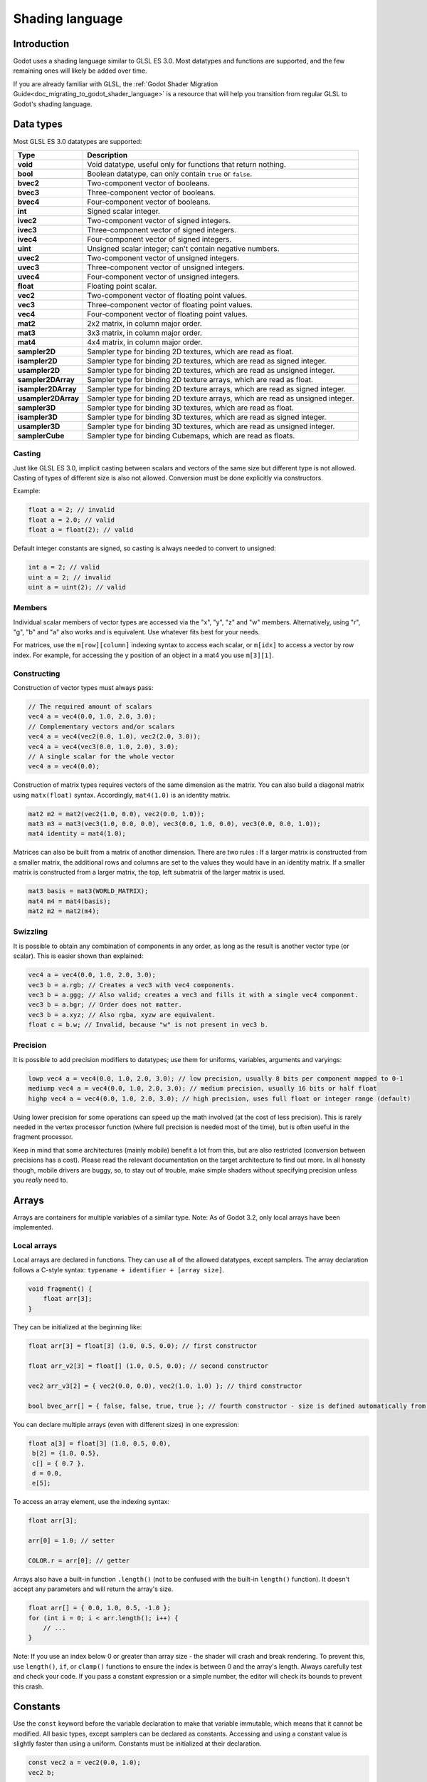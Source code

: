 .. _doc_shading_language:

Shading language
================

Introduction
------------

Godot uses a shading language similar to GLSL ES 3.0. Most datatypes and functions are supported,
and the few remaining ones will likely be added over time.

If you are already familiar with GLSL, the :ref:`Godot Shader Migration Guide<doc_migrating_to_godot_shader_language>`
is a resource that will help you transition from regular GLSL to Godot's shading language.

Data types
----------

Most GLSL ES 3.0 datatypes are supported:

+---------------------+---------------------------------------------------------------------------------+
| Type                | Description                                                                     |
+=====================+=================================================================================+
| **void**            | Void datatype, useful only for functions that return nothing.                   |
+---------------------+---------------------------------------------------------------------------------+
| **bool**            | Boolean datatype, can only contain ``true`` or ``false``.                       |
+---------------------+---------------------------------------------------------------------------------+
| **bvec2**           | Two-component vector of booleans.                                               |
+---------------------+---------------------------------------------------------------------------------+
| **bvec3**           | Three-component vector of booleans.                                             |
+---------------------+---------------------------------------------------------------------------------+
| **bvec4**           | Four-component vector of booleans.                                              |
+---------------------+---------------------------------------------------------------------------------+
| **int**             | Signed scalar integer.                                                          |
+---------------------+---------------------------------------------------------------------------------+
| **ivec2**           | Two-component vector of signed integers.                                        |
+---------------------+---------------------------------------------------------------------------------+
| **ivec3**           | Three-component vector of signed integers.                                      |
+---------------------+---------------------------------------------------------------------------------+
| **ivec4**           | Four-component vector of signed integers.                                       |
+---------------------+---------------------------------------------------------------------------------+
| **uint**            | Unsigned scalar integer; can't contain negative numbers.                        |
+---------------------+---------------------------------------------------------------------------------+
| **uvec2**           | Two-component vector of unsigned integers.                                      |
+---------------------+---------------------------------------------------------------------------------+
| **uvec3**           | Three-component vector of unsigned integers.                                    |
+---------------------+---------------------------------------------------------------------------------+
| **uvec4**           | Four-component vector of unsigned integers.                                     |
+---------------------+---------------------------------------------------------------------------------+
| **float**           | Floating point scalar.                                                          |
+---------------------+---------------------------------------------------------------------------------+
| **vec2**            | Two-component vector of floating point values.                                  |
+---------------------+---------------------------------------------------------------------------------+
| **vec3**            | Three-component vector of floating point values.                                |
+---------------------+---------------------------------------------------------------------------------+
| **vec4**            | Four-component vector of floating point values.                                 |
+---------------------+---------------------------------------------------------------------------------+
| **mat2**            | 2x2 matrix, in column major order.                                              |
+---------------------+---------------------------------------------------------------------------------+
| **mat3**            | 3x3 matrix, in column major order.                                              |
+---------------------+---------------------------------------------------------------------------------+
| **mat4**            | 4x4 matrix, in column major order.                                              |
+---------------------+---------------------------------------------------------------------------------+
| **sampler2D**       | Sampler type for binding 2D textures, which are read as float.                  |
+---------------------+---------------------------------------------------------------------------------+
| **isampler2D**      | Sampler type for binding 2D textures, which are read as signed integer.         |
+---------------------+---------------------------------------------------------------------------------+
| **usampler2D**      | Sampler type for binding 2D textures, which are read as unsigned integer.       |
+---------------------+---------------------------------------------------------------------------------+
| **sampler2DArray**  | Sampler type for binding 2D texture arrays, which are read as float.            |
+---------------------+---------------------------------------------------------------------------------+
| **isampler2DArray** | Sampler type for binding 2D texture arrays, which are read as signed integer.   |
+---------------------+---------------------------------------------------------------------------------+
| **usampler2DArray** | Sampler type for binding 2D texture arrays, which are read as unsigned integer. |
+---------------------+---------------------------------------------------------------------------------+
| **sampler3D**       | Sampler type for binding 3D textures, which are read as float.                  |
+---------------------+---------------------------------------------------------------------------------+
| **isampler3D**      | Sampler type for binding 3D textures, which are read as signed integer.         |
+---------------------+---------------------------------------------------------------------------------+
| **usampler3D**      | Sampler type for binding 3D textures, which are read as unsigned integer.       |
+---------------------+---------------------------------------------------------------------------------+
| **samplerCube**     | Sampler type for binding Cubemaps, which are read as floats.                    |
+---------------------+---------------------------------------------------------------------------------+

Casting
~~~~~~~

Just like GLSL ES 3.0, implicit casting between scalars and vectors of the same size but different type is not allowed.
Casting of types of different size is also not allowed. Conversion must be done explicitly via constructors.

Example:

.. code-block:: glsl

    float a = 2; // invalid
    float a = 2.0; // valid
    float a = float(2); // valid

Default integer constants are signed, so casting is always needed to convert to unsigned:

.. code-block:: glsl

    int a = 2; // valid
    uint a = 2; // invalid
    uint a = uint(2); // valid

Members
~~~~~~~

Individual scalar members of vector types are accessed via the "x", "y", "z" and "w" members. 
Alternatively, using "r", "g", "b" and "a" also works and is equivalent. Use whatever fits 
best for your needs.

For matrices, use the ``m[row][column]`` indexing syntax to access each scalar, or ``m[idx]`` to access 
a vector by row index. For example, for accessing the y position of an object in a mat4 you  use 
``m[3][1]``.  

Constructing
~~~~~~~~~~~~

Construction of vector types must always pass:

.. code-block:: glsl

    // The required amount of scalars
    vec4 a = vec4(0.0, 1.0, 2.0, 3.0);
    // Complementary vectors and/or scalars
    vec4 a = vec4(vec2(0.0, 1.0), vec2(2.0, 3.0));
    vec4 a = vec4(vec3(0.0, 1.0, 2.0), 3.0);
    // A single scalar for the whole vector
    vec4 a = vec4(0.0);

Construction of matrix types requires vectors of the same dimension as the matrix. You can 
also build a diagonal matrix using ``matx(float)`` syntax. Accordingly, ``mat4(1.0)`` is 
an identity matrix.

.. code-block:: glsl

    mat2 m2 = mat2(vec2(1.0, 0.0), vec2(0.0, 1.0));
    mat3 m3 = mat3(vec3(1.0, 0.0, 0.0), vec3(0.0, 1.0, 0.0), vec3(0.0, 0.0, 1.0));
    mat4 identity = mat4(1.0);

Matrices can also be built from a matrix of another dimension.
There are two rules :
If a larger matrix is constructed from a smaller matrix, the additional rows and columns are 
set to the values they would have in an identity matrix. If a smaller matrix is constructed 
from a larger matrix, the top, left submatrix of the larger matrix is used.

.. code-block:: glsl
	
	mat3 basis = mat3(WORLD_MATRIX);
	mat4 m4 = mat4(basis);
	mat2 m2 = mat2(m4);

Swizzling
~~~~~~~~~

It is possible to obtain any combination of components in any order, as long as the result 
is another vector type (or scalar). This is easier shown than explained:

.. code-block:: glsl

    vec4 a = vec4(0.0, 1.0, 2.0, 3.0);
    vec3 b = a.rgb; // Creates a vec3 with vec4 components.
    vec3 b = a.ggg; // Also valid; creates a vec3 and fills it with a single vec4 component.
    vec3 b = a.bgr; // Order does not matter.
    vec3 b = a.xyz; // Also rgba, xyzw are equivalent.
    float c = b.w; // Invalid, because "w" is not present in vec3 b.

Precision
~~~~~~~~~

It is possible to add precision modifiers to datatypes; use them for uniforms, variables, arguments and varyings:

.. code-block:: glsl

    lowp vec4 a = vec4(0.0, 1.0, 2.0, 3.0); // low precision, usually 8 bits per component mapped to 0-1
    mediump vec4 a = vec4(0.0, 1.0, 2.0, 3.0); // medium precision, usually 16 bits or half float
    highp vec4 a = vec4(0.0, 1.0, 2.0, 3.0); // high precision, uses full float or integer range (default)


Using lower precision for some operations can speed up the math involved (at the cost of less precision).
This is rarely needed in the vertex processor function (where full precision is needed most of the time), 
but is often useful in the fragment processor.

Keep in mind that some architectures (mainly mobile) benefit a lot from this, but are also restricted 
(conversion between precisions has a cost). Please read the relevant documentation on the target architecture 
to find out more. In all honesty though, mobile drivers are buggy, so, to stay out of trouble, make simple 
shaders without specifying precision unless you *really* need to.

Arrays
------

Arrays are containers for multiple variables of a similar type.
Note: As of Godot 3.2, only local arrays have been implemented.

Local arrays
~~~~~~~~~~~~

Local arrays are declared in functions. They can use all of the allowed datatypes, except samplers.
The array declaration follows a C-style syntax: ``typename + identifier + [array size]``.

.. code-block:: glsl

    void fragment() {
        float arr[3];
    }

They can be initialized at the beginning like:

.. code-block:: glsl

      float arr[3] = float[3] (1.0, 0.5, 0.0); // first constructor

      float arr_v2[3] = float[] (1.0, 0.5, 0.0); // second constructor

      vec2 arr_v3[2] = { vec2(0.0, 0.0), vec2(1.0, 1.0) }; // third constructor

      bool bvec_arr[] = { false, false, true, true }; // fourth constructor - size is defined automatically from the argument count

You can declare multiple arrays (even with different sizes) in one expression:

.. code-block:: glsl

      float a[3] = float[3] (1.0, 0.5, 0.0),
       b[2] = {1.0, 0.5},
       c[] = { 0.7 },
       d = 0.0,
       e[5];

To access an array element, use the indexing syntax:

.. code-block:: glsl

      float arr[3];
      
      arr[0] = 1.0; // setter
      
      COLOR.r = arr[0]; // getter

Arrays also have a built-in function ``.length()`` (not to be confused with the built-in ``length()`` function). It doesn't accept any parameters and will return the array's size.

.. code-block:: glsl

    float arr[] = { 0.0, 1.0, 0.5, -1.0 };
    for (int i = 0; i < arr.length(); i++) {
        // ...
    }

Note: If you use an index below 0 or greater than array size - the shader will crash and break rendering. To prevent this, use ``length()``, ``if``, or ``clamp()`` functions to ensure the index is between 0 and the array's length. Always carefully test and check your code. If you pass a constant expression or a simple number, the editor will check its bounds to prevent this crash.

Constants
---------

Use the ``const`` keyword before the variable declaration to make that variable immutable, which means that it cannot be modified. All basic types, except samplers can be declared as constants. Accessing and using a constant value is slightly faster than using a uniform. Constants must be initialized at their declaration.

.. code-block:: glsl

    const vec2 a = vec2(0.0, 1.0);
    vec2 b;

    a = b; // invalid
    b = a; // valid

Constants cannot be modified and additionally cannot have hints, but multiple of them (if they have the same type) can be declared in a single expression e.g

.. code-block:: glsl

    const vec2 V1 = vec2(1, 1), V2 = vec2(2, 2);

Similar to variables, arrays can also be declared with ``const``.

.. code-block:: glsl

    const float arr[] = { 1.0, 0.5, 0.0 };

    arr[0] = 1.0; // invalid

    COLOR.r = arr[0]; // valid

Constants can be declared both globally (outside of any function) or locally (inside a function).
Global constants are useful when you want to have access to a value throughout your shader that does not need to be modified. Like uniforms, global constants are shared between all shader stages, but they are not accessible outside of the shader.

.. code-block:: glsl
    
    shader_type spatial;

    const float PI = 3.14159265358979323846;

Operators
---------

Godot shading language supports the same set of operators as GLSL ES 3.0. Below is the list of them in precedence order:

+-------------+-----------------------+--------------------+
| Precedence  | Class                 | Operator           |
+-------------+-----------------------+--------------------+
| 1 (highest) | parenthetical grouping| **()**             |
+-------------+-----------------------+--------------------+
| 2           | unary                 | **+, -, !, ~**     |
+-------------+-----------------------+--------------------+
| 3           | multiplicative        | **/, \*, %**       |
+-------------+-----------------------+--------------------+
| 4           | additive              | **+, -**           |
+-------------+-----------------------+--------------------+
| 5           | bit-wise shift        | **<<, >>**         |
+-------------+-----------------------+--------------------+
| 6           | relational            | **<, >, <=, >=**   |
+-------------+-----------------------+--------------------+
| 7           | equality              | **==, !=**         |
+-------------+-----------------------+--------------------+
| 8           | bit-wise and          | **&**              |
+-------------+-----------------------+--------------------+
| 9           | bit-wise exclusive or | **^**              |
+-------------+-----------------------+--------------------+
| 10          | bit-wise inclusive or | **|**              |
+-------------+-----------------------+--------------------+
| 11          | logical and           | **&&**             |
+-------------+-----------------------+--------------------+
| 12 (lowest) | logical inclusive or  | **||**             |
+-------------+-----------------------+--------------------+

Flow control
------------

Godot Shading language supports the most common types of flow control:

.. code-block:: glsl

    // if and else
    if (cond) {

    } else {

    }

    // switch
    switch(i) { // signed integer expression
        case -1:
            break;
        case 0:
            return; // break or return
        case 1: // pass-through
        case 2:
            break;
        //...
        default: // optional
            break;
    }

    // for loops
    for (int i = 0; i < 10; i++) {

    }

    // while
    while (true) {

    }

    // do while
    do {

    } while(true);

Keep in mind that, in modern GPUs, an infinite loop can exist and can freeze your application (including editor).
Godot can't protect you from this, so be careful not to make this mistake!

Discarding
----------

Fragment and light functions can use the **discard** keyword. If used, the fragment is discarded and nothing is written.

Functions
---------

It is possible to define functions in a Godot shader. They use the following syntax:

.. code-block:: glsl

    ret_type func_name(args) {
        return ret_type; // if returning a value
    }

    // a more specific example:

    int sum2(int a, int b) {
        return a + b;
    }


You can only use functions that have been defined above (higher in the editor) the function from which you are calling 
them.

Function arguments can have special qualifiers:

* **in**: Means the argument is only for reading (default).
* **out**: Means the argument is only for writing.
* **inout**: Means the argument is fully passed via reference.

Example below:

.. code-block:: glsl

    void sum2(int a, int b, inout int result) {
        result = a + b;
    }

Varyings
~~~~~~~~

To send data from the vertex to the fragment processor function, *varyings* are used. They are set 
for every primitive vertex in the *vertex processor*, and the value is interpolated for every 
pixel in the fragment processor.

.. code-block:: glsl

    shader_type spatial;

    varying vec3 some_color;
    void vertex() {
        some_color = NORMAL; // Make the normal the color.
    }

    void fragment() {
        ALBEDO = some_color;
    }

Interpolation qualifiers
~~~~~~~~~~~~~~~~~~~~~~~~

Certain values are interpolated during the shading pipeline. You can modify how these interpolations
are done by using *interpolation qualifiers*.

.. code-block:: glsl

    shader_type spatial;

    varying flat vec3 our_color;

    void vertex() {
        our_color = COLOR.rgb;
    }

    void fragment() {
        ALBEDO = our_color;
    }

There are two possible interpolation qualifiers:

+-------------------+---------------------------------------------------------------------------------+
| Qualifier         | Description                                                                     |
+===================+=================================================================================+
| **flat**          | The value is not interpolated.                                                  |
+-------------------+---------------------------------------------------------------------------------+
| **smooth**        | The value is interpolated in a perspective-correct fashion. This is the default.|
+-------------------+---------------------------------------------------------------------------------+


Uniforms
~~~~~~~~

Passing values to shaders is possible. These are global to the whole shader and are called *uniforms*.
When a shader is later assigned to a material, the uniforms will appear as editable parameters in it.
Uniforms can't be written from within the shader.

.. code-block:: glsl

    shader_type spatial;

    uniform float some_value;

You can set uniforms in the editor in the material. Or you can set them through GDScript:

:: 

  material.set_shader_param("some_value", some_value)

.. note:: The first argument to ``set_shader_param`` is the name of the uniform in the shader. It
          must match *exactly* to the name of the uniform in the shader or else it will not be recognized.

Any GLSL type except for *void* can be a uniform. Additionally, Godot provides optional shader hints
to make the compiler understand for what the uniform is used.

.. code-block:: glsl

    shader_type spatial;

    uniform vec4 color : hint_color;
    uniform float amount : hint_range(0, 1);
    uniform vec4 other_color : hint_color = vec4(1.0);

It's important to understand that textures that are supplied as color require hints for proper sRGB->linear conversion (i.e. ``hint_albedo``), as Godot’s 3D engine renders in linear color space.

Full list of hints below:

+----------------+-------------------------------+-------------------------------------+
| Type           | Hint                          | Description                         |
+================+===============================+=====================================+
| **vec4**       | hint_color                    | Used as color                       |
+----------------+-------------------------------+-------------------------------------+
| **int, float** | hint_range(min,max [,step] )  | Used as range (with min/max/step)   |
+----------------+-------------------------------+-------------------------------------+
| **sampler2D**  | hint_albedo                   | Used as albedo color, default white |
+----------------+-------------------------------+-------------------------------------+
| **sampler2D**  | hint_black_albedo             | Used as albedo color, default black |
+----------------+-------------------------------+-------------------------------------+
| **sampler2D**  | hint_normal                   | Used as normalmap                   |
+----------------+-------------------------------+-------------------------------------+
| **sampler2D**  | hint_white                    | As value, default to white.         |
+----------------+-------------------------------+-------------------------------------+
| **sampler2D**  | hint_black                    | As value, default to black          |
+----------------+-------------------------------+-------------------------------------+
| **sampler2D**  | hint_aniso                    | As flowmap, default to right.       |
+----------------+-------------------------------+-------------------------------------+

GDScript uses different variable types than GLSL does, so when passing variables from GDScript
to shaders, Godot converts the type automatically. Below is a table of the corresponding types:

+-----------------+-----------+
| GDScript type   | GLSL type |
+=================+===========+
| **bool**        | **bool**  |
+-----------------+-----------+
| **int**         | **int**   |
+-----------------+-----------+
| **float**       | **float** |
+-----------------+-----------+
| **Vector2**     | **vec2**  |
+-----------------+-----------+
| **Vector3**     | **vec3**  |
+-----------------+-----------+
| **Color**       | **vec4**  |
+-----------------+-----------+
| **Transform**   | **mat4**  |
+-----------------+-----------+
| **Transform2D** | **mat4**  |
+-----------------+-----------+

.. note:: Be careful when setting shader uniforms from GDScript, no error will be thrown if the
          type does not match. Your shader will just exhibit undefined behaviour.

Uniforms can also be assigned default values:

.. code-block:: glsl

    shader_type spatial;

    uniform vec4 some_vector = vec4(0.0);
    uniform vec4 some_color : hint_color = vec4(1.0);

Built-in functions
------------------

A large number of built-in functions are supported, conforming to GLSL ES 3.0.
When vec_type (float), vec_int_type, vec_uint_type, vec_bool_type nomenclature is used, it can be scalar or vector.

.. note:: For a list of the functions that are not available in the GLES2 backend, please see the 
          :ref:`Differences between GLES2 and GLES3 doc <doc_gles2_gles3_differences>`. 

+----------------------------------------------------------------------------+--------------------------------------------------+
| Function                                                                   | Description                                      |
+============================================================================+==================================================+
| vec_type **radians** ( vec_type degrees )                                  | Convert degrees to radians                       |
+----------------------------------------------------------------------------+--------------------------------------------------+
| vec_type **degrees** ( vec_type radians )                                  | Convert radians to degrees                       |
+----------------------------------------------------------------------------+--------------------------------------------------+
| vec_type **sin** ( vec_type x )                                            | Sine                                             |
+----------------------------------------------------------------------------+--------------------------------------------------+
| vec_type **cos** ( vec_type x )                                            | Cosine                                           |
+----------------------------------------------------------------------------+--------------------------------------------------+
| vec_type **tan** ( vec_type x )                                            | Tangent                                          |
+----------------------------------------------------------------------------+--------------------------------------------------+
| vec_type **asin** ( vec_type x )                                           | Arc-Sine                                         |
+----------------------------------------------------------------------------+--------------------------------------------------+
| vec_type **acos** ( vec_type x )                                           | Arc-Cosine                                       |
+----------------------------------------------------------------------------+--------------------------------------------------+
| vec_type **atan** ( vec_type y_over_x )                                    | Arc-Tangent                                      |
+----------------------------------------------------------------------------+--------------------------------------------------+
| vec_type **atan** ( vec_type y, vec_type x )                               | Arc-Tangent to convert vector to angle           |
+----------------------------------------------------------------------------+--------------------------------------------------+
| vec_type **sinh** ( vec_type x )                                           | Hyperbolic-Sine                                  |
+----------------------------------------------------------------------------+--------------------------------------------------+
| vec_type **cosh** ( vec_type x )                                           | Hyperbolic-Cosine                                |
+----------------------------------------------------------------------------+--------------------------------------------------+
| vec_type **tanh** ( vec_type x )                                           | Hyperbolic-Tangent                               |
+----------------------------------------------------------------------------+--------------------------------------------------+
| vec_type **asinh** ( vec_type x )                                          | Inverse-Hyperbolic-Sine                          |
+----------------------------------------------------------------------------+--------------------------------------------------+
| vec_type **acosh** ( vec_type x )                                          | Inverse-Hyperbolic-Cosine                        |
+----------------------------------------------------------------------------+--------------------------------------------------+
| vec_type **atanh** ( vec_type x )                                          | Inverse-Hyperbolic-Tangent                       |
+----------------------------------------------------------------------------+--------------------------------------------------+
| vec_type **pow** ( vec_type x, vec_type y )                                | Power                                            |
+----------------------------------------------------------------------------+--------------------------------------------------+
| vec_type **exp** ( vec_type x )                                            | Base-e Exponential                               |
+----------------------------------------------------------------------------+--------------------------------------------------+
| vec_type **exp2** ( vec_type x )                                           | Base-2 Exponential                               |
+----------------------------------------------------------------------------+--------------------------------------------------+
| vec_type **log** ( vec_type x )                                            | Natural Logarithm                                |
+----------------------------------------------------------------------------+--------------------------------------------------+
| vec_type **log2** ( vec_type x )                                           | Base-2 Logarithm                                 |
+----------------------------------------------------------------------------+--------------------------------------------------+
| vec_type **sqrt** ( vec_type x )                                           | Square Root                                      |
+----------------------------------------------------------------------------+--------------------------------------------------+
| vec_type **inversesqrt** ( vec_type x )                                    | Inverse Square Root                              |
+----------------------------------------------------------------------------+--------------------------------------------------+
| vec_type **abs** ( vec_type x )                                            | Absolute                                         |
+----------------------------------------------------------------------------+--------------------------------------------------+
| ivec_type **abs** ( ivec_type x )                                          | Absolute                                         |
+----------------------------------------------------------------------------+--------------------------------------------------+
| vec_type **sign** ( vec_type x )                                           | Sign                                             |
+----------------------------------------------------------------------------+--------------------------------------------------+
| ivec_type **sign** ( ivec_type x )                                         | Sign                                             |
+----------------------------------------------------------------------------+--------------------------------------------------+
| vec_type **floor** ( vec_type x )                                          | Floor                                            |
+----------------------------------------------------------------------------+--------------------------------------------------+
| vec_type **round** ( vec_type x )                                          | Round                                            |
+----------------------------------------------------------------------------+--------------------------------------------------+
| vec_type **roundEven** ( vec_type x )                                      | Round nearest even                               |
+----------------------------------------------------------------------------+--------------------------------------------------+
| vec_type **trunc** ( vec_type x )                                          | Truncation                                       |
+----------------------------------------------------------------------------+--------------------------------------------------+
| vec_type **ceil** ( vec_type x )                                           | Ceil                                             |
+----------------------------------------------------------------------------+--------------------------------------------------+
| vec_type **fract** ( vec_type x )                                          | Fractional                                       |
+----------------------------------------------------------------------------+--------------------------------------------------+
| vec_type **mod** ( vec_type x, vec_type y )                                | Remainder                                        |
+----------------------------------------------------------------------------+--------------------------------------------------+
| vec_type **mod** ( vec_type x , float y )                                  | Remainder                                        |
+----------------------------------------------------------------------------+--------------------------------------------------+
| vec_type **modf** ( vec_type x, out vec_type i )                           | Fractional of x, with i has integer part         |
+----------------------------------------------------------------------------+--------------------------------------------------+
| vec_type  **min** ( vec_type a, vec_type b )                               | Minimum                                          |
+----------------------------------------------------------------------------+--------------------------------------------------+
| vec_type  **max** ( vec_type a, vec_type b )                               | Maximum                                          |
+----------------------------------------------------------------------------+--------------------------------------------------+
| vec_type **clamp** ( vec_type x, vec_type min, vec_type max )              | Clamp to Min-Max                                 |
+----------------------------------------------------------------------------+--------------------------------------------------+
| vec_type **mix** ( float a, float b, float c )                             | Linear Interpolate                               |
+----------------------------------------------------------------------------+--------------------------------------------------+
| vec_type **mix** ( vec_type a, vec_type b, float c )                       | Linear Interpolate (Scalar Coef.)                |
+----------------------------------------------------------------------------+--------------------------------------------------+
| vec_type **mix** ( vec_type a, vec_type b, vec_type c )                    | Linear Interpolate (Vector Coef.)                |
+----------------------------------------------------------------------------+--------------------------------------------------+
| vec_type **mix** ( vec_type a, vec_type b, bvec_type c )                   | Linear Interpolate (Boolean-Vector Selection)    |
+----------------------------------------------------------------------------+--------------------------------------------------+
| vec_type **step** ( vec_type a, vec_type b )                               | ``b[i] < a[i] ? 0.0 : 1.0``                      |
+----------------------------------------------------------------------------+--------------------------------------------------+
| vec_type **step** ( float a, vec_type b)                                   | ``b[i] < a ? 0.0 : 1.0``                         |
+----------------------------------------------------------------------------+--------------------------------------------------+
| vec_type **smoothstep** ( vec_type a, vec_type b, vec_type c )             | Hermite Interpolate                              |
+----------------------------------------------------------------------------+--------------------------------------------------+
| vec_type **smoothstep** ( float a, float b, vec_type c )                   | Hermite Interpolate                              |
+----------------------------------------------------------------------------+--------------------------------------------------+
| bvec_type **isnan** ( vec_type x )                                         | Scalar, or vector component being NaN            |
+----------------------------------------------------------------------------+--------------------------------------------------+
| bvec_type **isinf** ( vec_type x )                                         |  Scalar, or vector component being INF           |
+----------------------------------------------------------------------------+--------------------------------------------------+
| ivec_type **floatBitsToInt** ( vec_type x )                                | Float->Int bit copying, no conversion            |
+----------------------------------------------------------------------------+--------------------------------------------------+
| uvec_type **floatBitsToUint** ( vec_type x )                               | Float->UInt bit copying, no conversion           |
+----------------------------------------------------------------------------+--------------------------------------------------+
| vec_type **intBitsToFloat** ( ivec_type x )                                | Int->Float bit copying, no conversion            |
+----------------------------------------------------------------------------+--------------------------------------------------+
| vec_type **uintBitsToFloat** ( uvec_type x  )                              | UInt->Float bit copying, no conversion           |
+----------------------------------------------------------------------------+--------------------------------------------------+
| float **length** ( vec_type x )                                            | Vector Length                                    |
+----------------------------------------------------------------------------+--------------------------------------------------+
| float **distance** ( vec_type a, vec_type b )                              | Distance between vectors i.e ``length(a - b)``   |
+----------------------------------------------------------------------------+--------------------------------------------------+
| float **dot** ( vec_type a, vec_type b )                                   | Dot Product                                      |
+----------------------------------------------------------------------------+--------------------------------------------------+
| vec3 **cross** ( vec3 a, vec3 b )                                          | Cross Product                                    |
+----------------------------------------------------------------------------+--------------------------------------------------+
| vec_type **normalize** ( vec_type x )                                      | Normalize to unit length                         |
+----------------------------------------------------------------------------+--------------------------------------------------+
| vec3 **reflect** ( vec3 I, vec3 N )                                        | Reflect                                          |
+----------------------------------------------------------------------------+--------------------------------------------------+
| vec3 **refract** ( vec3 I, vec3 N, float eta )                             | Refract                                          |
+----------------------------------------------------------------------------+--------------------------------------------------+
| vec_type **faceforward** ( vec_type N, vec_type I, vec_type Nref )         | If dot(Nref, I) < 0, return N, otherwise –N      |
+----------------------------------------------------------------------------+--------------------------------------------------+
| mat_type **matrixCompMult** ( mat_type x, mat_type y )                     | Matrix Component Multiplication                  |
+----------------------------------------------------------------------------+--------------------------------------------------+
| mat_type **outerProduct** ( vec_type column, vec_type row )                | Matrix Outer Product                             |
+----------------------------------------------------------------------------+--------------------------------------------------+
| mat_type **transpose** ( mat_type m )                                      | Transpose Matrix                                 |
+----------------------------------------------------------------------------+--------------------------------------------------+
| float **determinant** ( mat_type m )                                       | Matrix Determinant                               |
+----------------------------------------------------------------------------+--------------------------------------------------+
| mat_type **inverse** ( mat_type m )                                        | Inverse Matrix                                   |
+----------------------------------------------------------------------------+--------------------------------------------------+
| bvec_type **lessThan** ( vec_type x, vec_type y )                          | Bool vector cmp on < int/uint/float vectors      |
+----------------------------------------------------------------------------+--------------------------------------------------+
| bvec_type **greaterThan** ( vec_type x, vec_type y )                       | Bool vector cmp on > int/uint/float vectors      |
+----------------------------------------------------------------------------+--------------------------------------------------+
| bvec_type **lessThanEqual** ( vec_type x, vec_type y )                     | Bool vector cmp on <= int/uint/float vectors     |
+----------------------------------------------------------------------------+--------------------------------------------------+
| bvec_type **greaterThanEqual** ( vec_type x, vec_type y )                  | Bool vector cmp on >= int/uint/float vectors     |
+----------------------------------------------------------------------------+--------------------------------------------------+
| bvec_type **equal** ( vec_type x, vec_type y )                             | Bool vector cmp on == int/uint/float vectors     |
+----------------------------------------------------------------------------+--------------------------------------------------+
| bvec_type **notEqual** ( vec_type x, vec_type y )                          | Bool vector cmp on != int/uint/float vectors     |
+----------------------------------------------------------------------------+--------------------------------------------------+
| bool **any** ( bvec_type x )                                               | Any component is ``true``                        |
+----------------------------------------------------------------------------+--------------------------------------------------+
| bool **all** ( bvec_type x )                                               | All components are ``true``                      |
+----------------------------------------------------------------------------+--------------------------------------------------+
| bvec_type **not** ( bvec_type x )                                          | Invert boolean vector                            |
+----------------------------------------------------------------------------+--------------------------------------------------+
| ivec2 **textureSize** ( sampler2D_type s, int lod )                        |  Get the size of a 2D texture                    |
+----------------------------------------------------------------------------+--------------------------------------------------+
| ivec3 **textureSize** ( sampler2DArray_type s, int lod )                   | Get the size of a 2D texture array               |
+----------------------------------------------------------------------------+--------------------------------------------------+
| ivec3 **textureSize** ( sampler3D s, int lod )                             | Get the size of a 3D texture                     |
+----------------------------------------------------------------------------+--------------------------------------------------+
| ivec2 **textureSize** ( samplerCube s, int lod )                           | Get the size of a Cube texture                   |
+----------------------------------------------------------------------------+--------------------------------------------------+
| vec4_type **texture** ( sampler2D_type s, vec2 uv [, float bias] )         | Perform a 2D texture read                        |
+----------------------------------------------------------------------------+--------------------------------------------------+
| vec4_type  **texture** ( sampler2DArray_type s, vec3 uv [, float bias] )   | Perform a 2D texture array read                  |
+----------------------------------------------------------------------------+--------------------------------------------------+
| vec4_type  **texture** ( sampler3D_type s, vec3 uv [, float bias] )        | Perform a 3D texture read                        |
+----------------------------------------------------------------------------+--------------------------------------------------+
| vec4 **texture** ( samplerCube s, vec3 uv [, float bias] )                 | Perform an Cube texture read                     |
+----------------------------------------------------------------------------+--------------------------------------------------+
| vec4_type **textureProj** ( sampler2D_type s, vec3 uv [, float bias] )     | Perform a 2D texture read with projection        |
+----------------------------------------------------------------------------+--------------------------------------------------+
| vec4_type **textureProj** ( sampler2D_type s, vec4 uv [, float bias] )     | Perform a 2D texture read with projection        |
+----------------------------------------------------------------------------+--------------------------------------------------+
| vec4_type  **textureProj** ( sampler3D_type s, vec4 uv [, float bias] )    | Perform a 3D texture read with projection        |
+----------------------------------------------------------------------------+--------------------------------------------------+
| vec4_type **textureLod** ( sampler2D_type s, vec2 uv, float lod )          | Perform a 2D texture read at custom mipmap       |
+----------------------------------------------------------------------------+--------------------------------------------------+
| vec4_type **textureLod** ( sampler2DArray_type s, vec3 uv, float lod )     | Perform a 2D texture array read at custom mipmap |
+----------------------------------------------------------------------------+--------------------------------------------------+
| vec4_type **textureLod** ( sampler3D_type s, vec3 uv, float lod )          | Perform a 3D texture read at custom mipmap       |
+----------------------------------------------------------------------------+--------------------------------------------------+
| vec4 **textureLod** ( samplerCube s, vec3 uv, float lod )                  | Perform a 3D texture read at custom mipmap       |
+----------------------------------------------------------------------------+--------------------------------------------------+
| vec4_type **textureProjLod** ( sampler2D_type s, vec3 uv, float lod )      | Perform a 2D texture read with projection/lod    |
+----------------------------------------------------------------------------+--------------------------------------------------+
| vec4_type **textureProjLod** ( sampler2D_type s, vec4 uv, float lod )      | Perform a 2D texture read with projection/lod    |
+----------------------------------------------------------------------------+--------------------------------------------------+
| vec4_type **textureProjLod** ( sampler3D_type s, vec4 uv, float lod )      | Perform a 3D texture read with projection/lod    |
+----------------------------------------------------------------------------+--------------------------------------------------+
| vec4_type **texelFetch** ( sampler2D_type s, ivec2 uv, int lod )           | Fetch a single texel using integer coords        |
+----------------------------------------------------------------------------+--------------------------------------------------+
| vec4_type **texelFetch** ( sampler2DArray_type s, ivec3 uv, int lod )      | Fetch a single texel using integer coords        |
+----------------------------------------------------------------------------+--------------------------------------------------+
| vec4_type **texelFetch** ( sampler3D_type s, ivec3 uv, int lod )           | Fetch a single texel using integer coords        |
+----------------------------------------------------------------------------+--------------------------------------------------+
| vec_type **dFdx** ( vec_type p )                                           | Derivative in x using local differencing         |
+----------------------------------------------------------------------------+--------------------------------------------------+
| vec_type **dFdy** ( vec_type p )                                           | Derivative in y using local differencing         |
+----------------------------------------------------------------------------+--------------------------------------------------+
| vec_type **fwidth** ( vec_type p )                                         | Sum of absolute derivative in x and y            |
+----------------------------------------------------------------------------+--------------------------------------------------+
